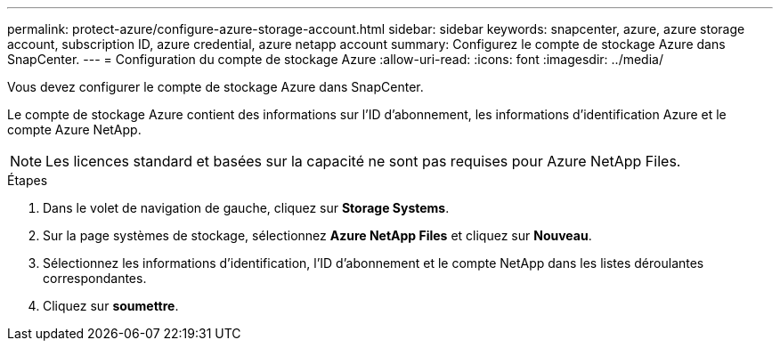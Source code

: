 ---
permalink: protect-azure/configure-azure-storage-account.html 
sidebar: sidebar 
keywords: snapcenter, azure, azure storage account, subscription ID, azure credential, azure netapp account 
summary: Configurez le compte de stockage Azure dans SnapCenter. 
---
= Configuration du compte de stockage Azure
:allow-uri-read: 
:icons: font
:imagesdir: ../media/


[role="lead"]
Vous devez configurer le compte de stockage Azure dans SnapCenter.

Le compte de stockage Azure contient des informations sur l'ID d'abonnement, les informations d'identification Azure et le compte Azure NetApp.


NOTE: Les licences standard et basées sur la capacité ne sont pas requises pour Azure NetApp Files.

.Étapes
. Dans le volet de navigation de gauche, cliquez sur *Storage Systems*.
. Sur la page systèmes de stockage, sélectionnez *Azure NetApp Files* et cliquez sur *Nouveau*.
. Sélectionnez les informations d'identification, l'ID d'abonnement et le compte NetApp dans les listes déroulantes correspondantes.
. Cliquez sur *soumettre*.

